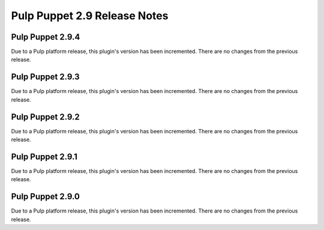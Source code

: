 =============================
Pulp Puppet 2.9 Release Notes
=============================

Pulp Puppet 2.9.4
=================

Due to a Pulp platform release, this plugin's version has been incremented.
There are no changes from the previous release.

Pulp Puppet 2.9.3
=================

Due to a Pulp platform release, this plugin's version has been incremented.
There are no changes from the previous release.

Pulp Puppet 2.9.2
=================

Due to a Pulp platform release, this plugin's version has been incremented.
There are no changes from the previous release.

Pulp Puppet 2.9.1
=================

Due to a Pulp platform release, this plugin's version has been incremented.
There are no changes from the previous release.

Pulp Puppet 2.9.0
=================

Due to a Pulp platform release, this plugin's version has been incremented.
There are no changes from the previous release.
